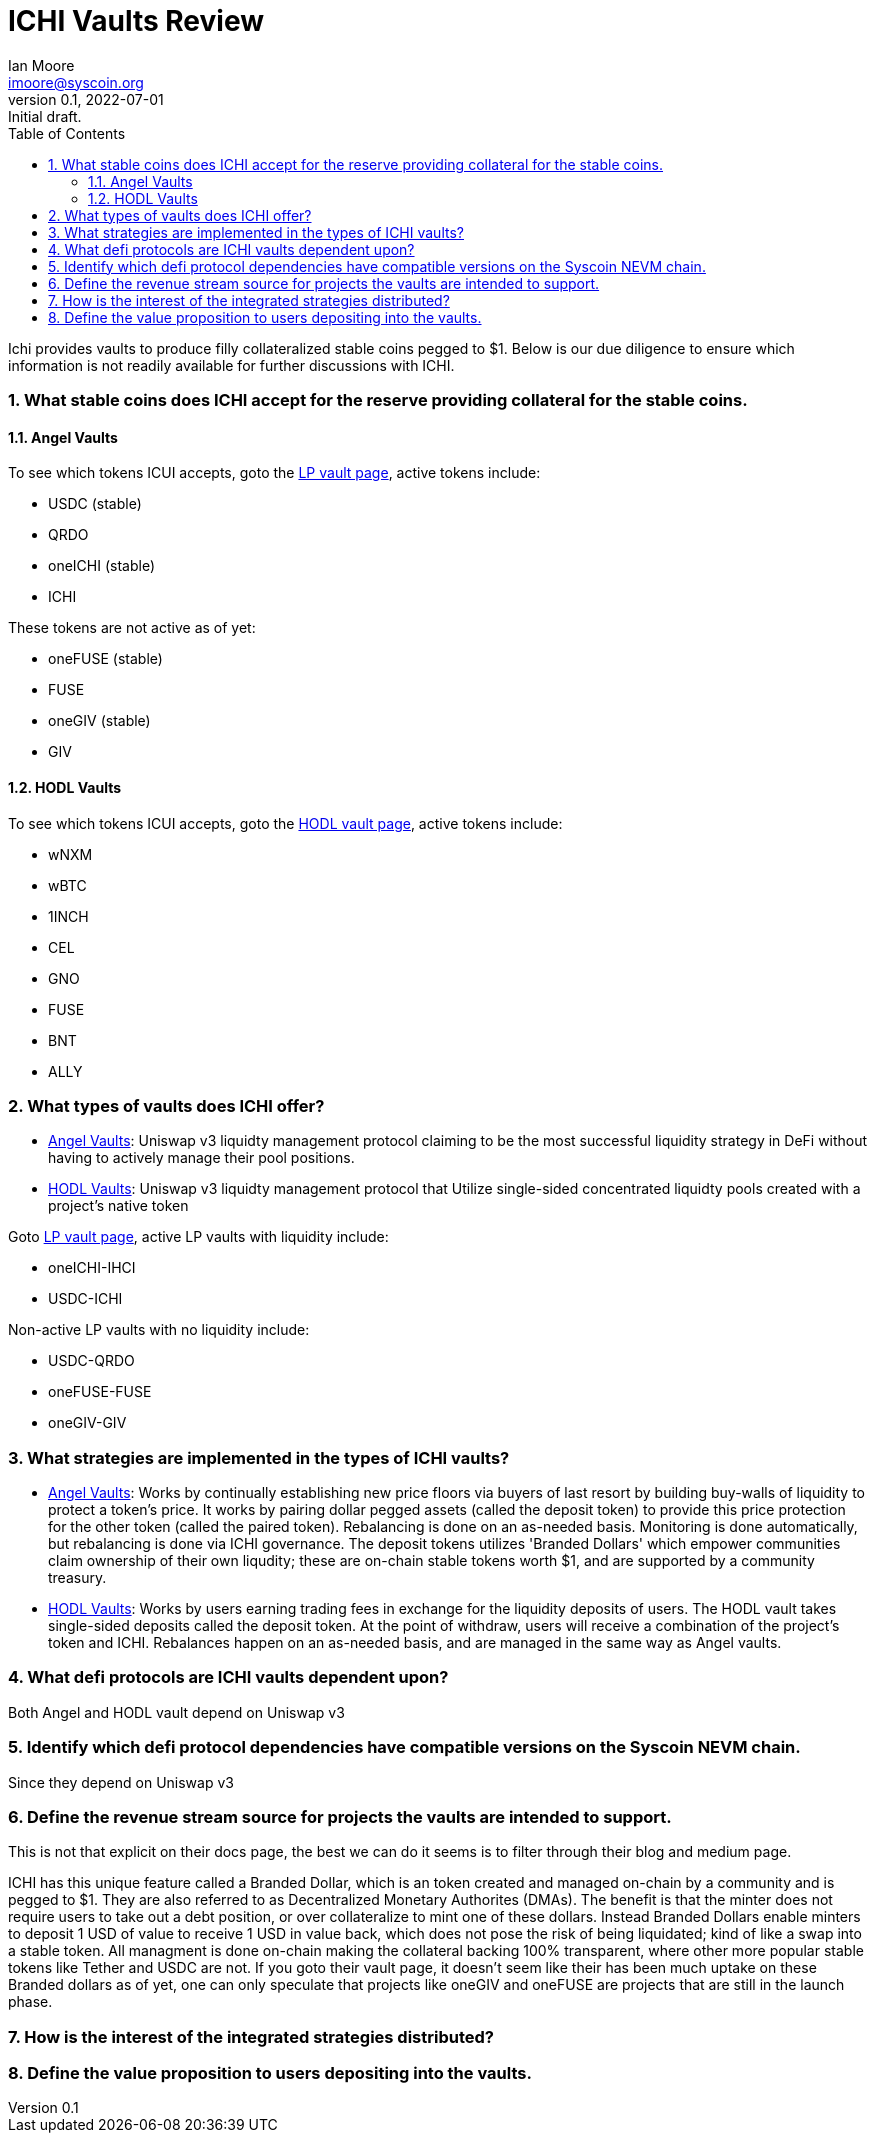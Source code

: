 = ICHI Vaults Review
ifndef::compositing[]
:author: Ian Moore
:email: imoore@syscoin.org
:revdate: 2022-07-01
:revnumber: 0.1
:revremark: Initial draft.
:toc:
:toclevels: 5
:sectnums:
:data-uri:
:stem: asciimath
:pathtoroot: ../
:imagesdir: {pathtoroot}
:includeprefix: {pathtoroot}
:compositing:
endif::[]

Ichi provides vaults to produce filly collateralized stable coins pegged to $1. Below is our due diligence to ensure which information is not readily available for further discussions with ICHI. 

=== What stable coins does ICHI accept for the reserve providing collateral for the stable coins.

==== Angel Vaults

To see which tokens ICUI accepts, goto the https://app.ichi.org/vault/[LP vault page], active tokens include:

* USDC (stable)
* QRDO
* oneICHI (stable)
* ICHI

These tokens are not active as of yet:

* oneFUSE (stable)
* FUSE
* oneGIV (stable)
* GIV

==== HODL Vaults

To see which tokens ICUI accepts, goto the https://app.ichi.org/hodlvault[HODL vault page], active tokens include:

* wNXM
* wBTC
* 1INCH
* CEL
* GNO
* FUSE
* BNT
* ALLY

=== What types of vaults does ICHI offer?

* https://docs.ichi.org/ichi-docs-v3/ichi-vaults/angel-vaults[Angel Vaults]: Uniswap v3 liquidty management protocol claiming to be the most successful liquidity strategy in DeFi without having to actively manage their pool positions.
* https://docs.ichi.org/ichi-docs-v3/ichi-vaults/hodl-vaults[HODL Vaults]: Uniswap v3 liquidty management protocol that Utilize single-sided concentrated liquidty pools created with a project's native token

Goto https://app.ichi.org/vault/[LP vault page], active LP vaults with liquidity include:

* oneICHI-IHCI
* USDC-ICHI

Non-active LP vaults with no liquidity include:

* USDC-QRDO
* oneFUSE-FUSE
* oneGIV-GIV

=== What strategies are implemented in the types of ICHI vaults?

* https://docs.ichi.org/ichi-docs-v3/ichi-vaults/angel-vaults[Angel Vaults]: Works by continually establishing new price floors via buyers of last resort by building buy-walls of liquidity to protect a token's price. It works by pairing dollar pegged assets (called the deposit token) to provide this price protection for the other token (called the paired token). Rebalancing is done on an as-needed basis. Monitoring is done automatically, but rebalancing is done via ICHI governance. The deposit tokens utilizes 'Branded Dollars' which empower communities claim ownership of their own liqudity; these are on-chain stable tokens worth $1, and are supported by a community treasury.

* https://docs.ichi.org/ichi-docs-v3/ichi-vaults/hodl-vaults[HODL Vaults]: Works by users earning trading fees in exchange for the liquidity deposits of users. The HODL vault takes single-sided deposits called the deposit token. At the point of withdraw, users will receive a combination of the project's token and ICHI. Rebalances happen on an as-needed basis, and are managed in the same way as Angel vaults. 

=== What defi protocols are ICHI vaults dependent upon?

Both Angel and HODL vault depend on Uniswap v3

=== Identify which defi protocol dependencies have compatible versions on the Syscoin NEVM chain.

Since they depend on Uniswap v3

=== Define the revenue stream source for projects the vaults are intended to support.

This is not that explicit on their docs page, the best we can do it seems is to filter through their blog and medium page. 

ICHI has this unique feature called a Branded Dollar, which is an token created and managed on-chain by a community and is pegged to $1. They are also referred to as Decentralized Monetary Authorites (DMAs). The benefit is that the minter does not require users to take out a debt position, or over collateralize to mint one of these dollars. Instead Branded Dollars enable minters to deposit 1 USD of value to receive 1 USD in value back, which does not pose the risk of being liquidated; kind of like a swap into a stable token. All managment is done on-chain making the collateral backing 100% transparent, where other more popular stable tokens like Tether and USDC are not. If you goto their vault page, it doesn't seem like their has been much uptake on these Branded dollars as of yet, one can only speculate that projects like oneGIV and oneFUSE are projects that are still in the launch phase.  

=== How is the interest of the integrated strategies distributed?


=== Define the value proposition to users depositing into the vaults.
